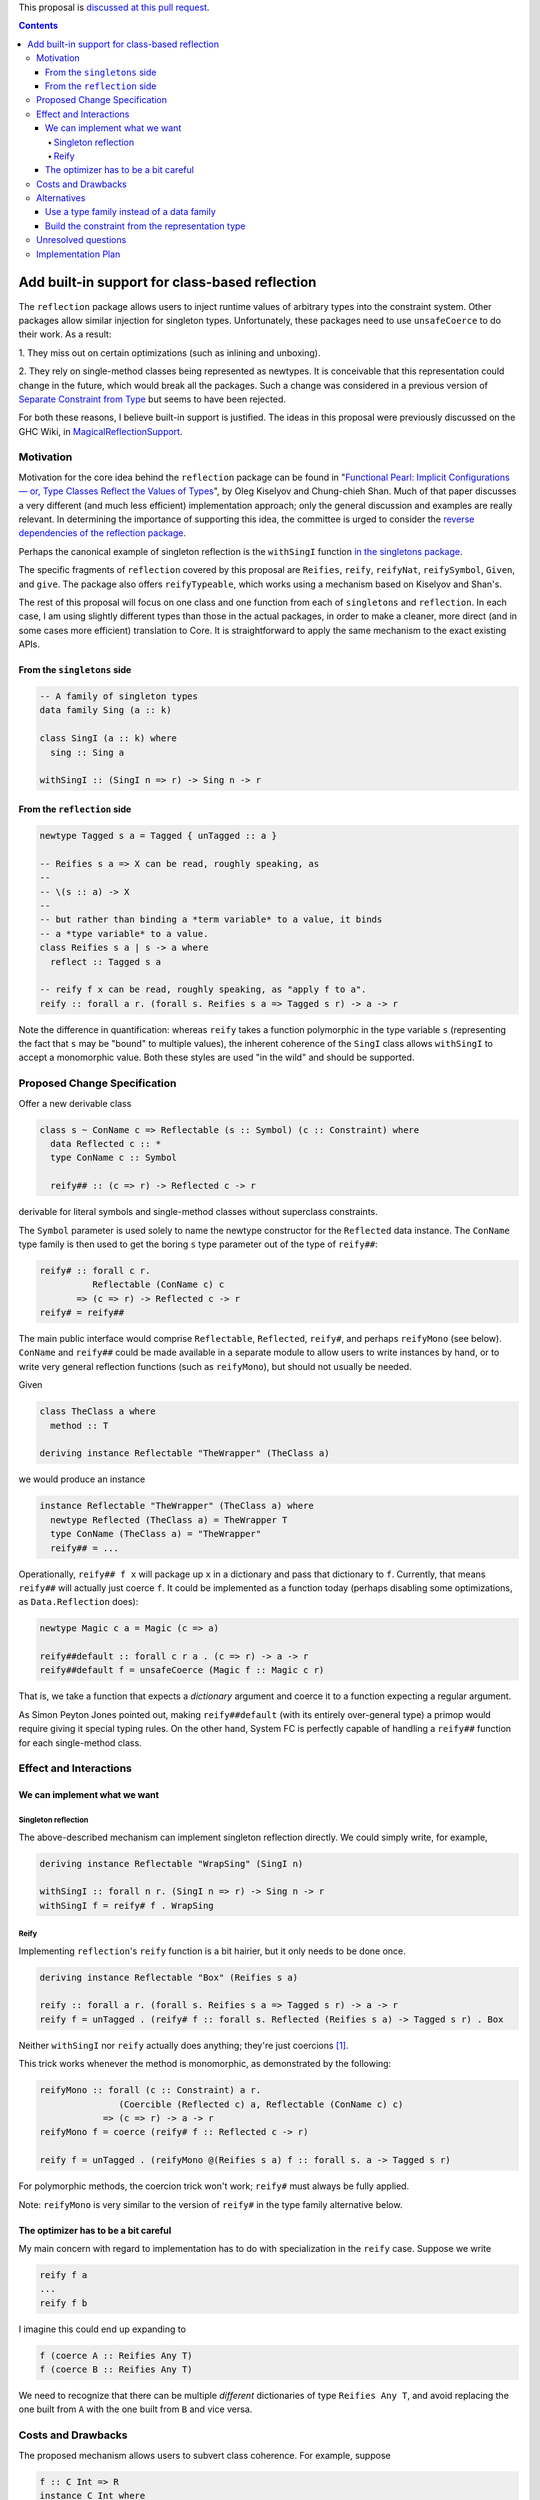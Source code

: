 .. proposal-number:: Leave blank. This will be filled in when the proposal is
                     accepted.

.. trac-ticket:: Leave blank. This will eventually be filled with the Trac
                 ticket number which will track the progress of the
                 implementation of the feature.

.. implemented:: Leave blank. This will be filled in with the first GHC version which
                 implements the described feature.

.. highlight:: haskell

This proposal is `discussed at this pull request <https://github.com/ghc-proposals/ghc-proposals/pull/69>`_.

.. contents::

Add built-in support for class-based reflection
===============================================

The ``reflection`` package allows users to inject runtime values of arbitrary
types into the constraint system. Other packages allow similar injection for
singleton types. Unfortunately, these packages need to use ``unsafeCoerce`` to
do their work. As a result:

1. They miss out on certain optimizations (such as
inlining and unboxing).

2. They rely on single-method
classes being represented as newtypes. It is conceivable that this
representation could change in the future, which would break all the packages. Such
a change was considered in a previous version of
`Separate Constraint from Type <https://github.com/ghc-proposals/ghc-proposals/pull/32>`_
but seems to have been rejected.

For both these reasons, I believe built-in support is justified. The ideas in
this proposal were previously discussed on the GHC Wiki, in
`MagicalReflectionSupport
<https://ghc.haskell.org/trac/ghc/wiki/MagicalReflectionSupport>`_.


Motivation
------------

Motivation for the core idea behind the ``reflection`` package can be found in
"`Functional Pearl: Implicit Configurations — or, Type Classes Reflect the Values of Types <http://okmij.org/ftp/Haskell/tr-15-04.pdf>`_",
by Oleg Kiselyov and Chung-chieh Shan. Much of that paper discusses a very
different (and much less efficient) implementation approach; only the general
discussion and examples are really relevant. In determining the importance
of supporting this idea, the committee is urged to consider the
`reverse dependencies of the reflection package <http://packdeps.haskellers.com/reverse/reflection>`_.

Perhaps the canonical example of singleton reflection is the ``withSingI``
function
`in the singletons package <http://hackage.haskell.org/package/singletons-2.3.1/docs/src/Data-Singletons.html#withSingI>`_.

The specific fragments of ``reflection`` covered by this proposal are
``Reifies``, ``reify``, ``reifyNat``, ``reifySymbol``, ``Given``, and ``give``.
The package also offers ``reifyTypeable``, which works using a mechanism
based on Kiselyov and Shan's.

The rest of this proposal will focus on one class and one function from each
of ``singletons`` and ``reflection``. In each case, I am using slightly
different types than those in the actual packages, in order to make a
cleaner, more direct (and in some cases more efficient) translation to Core.
It is straightforward to apply the same mechanism to the exact existing
APIs.

From the ``singletons`` side
^^^^^^^^^^^^^^^^^^^^^^^^^^^^

.. code-block:: haskell

  -- A family of singleton types
  data family Sing (a :: k)

  class SingI (a :: k) where
    sing :: Sing a

  withSingI :: (SingI n => r) -> Sing n -> r

From the ``reflection`` side
^^^^^^^^^^^^^^^^^^^^^^^^^^^^

.. code-block:: haskell

  newtype Tagged s a = Tagged { unTagged :: a }

  -- Reifies s a => X can be read, roughly speaking, as
  --
  -- \(s :: a) -> X
  --
  -- but rather than binding a *term variable* to a value, it binds
  -- a *type variable* to a value.
  class Reifies s a | s -> a where
    reflect :: Tagged s a

  -- reify f x can be read, roughly speaking, as "apply f to a".
  reify :: forall a r. (forall s. Reifies s a => Tagged s r) -> a -> r

Note the difference in quantification: whereas ``reify`` takes a function
polymorphic in the type variable ``s`` (representing the fact that ``s``
may be "bound" to multiple values), the inherent coherence of the
``SingI`` class allows ``withSingI`` to accept a monomorphic value. Both
these styles are used "in the wild" and should be supported.


Proposed Change Specification
-----------------------------

Offer a new derivable class

.. code-block:: haskell

  class s ~ ConName c => Reflectable (s :: Symbol) (c :: Constraint) where
    data Reflected c :: *
    type ConName c :: Symbol

    reify## :: (c => r) -> Reflected c -> r

derivable for literal symbols and single-method classes without
superclass constraints.

The ``Symbol`` parameter is used solely to name the newtype
constructor for the ``Reflected`` data instance. The ``ConName``
type family is then used to get the boring ``s`` type parameter out of
the type of ``reify##``:

.. code-block:: haskell

  reify# :: forall c r.
            Reflectable (ConName c) c
         => (c => r) -> Reflected c -> r
  reify# = reify##

The main public interface would comprise ``Reflectable``, ``Reflected``,
``reify#``, and perhaps ``reifyMono`` (see below). ``ConName`` and ``reify##``
could be made available in a separate module to allow users to write instances
by hand, or to write very general reflection functions (such as ``reifyMono``),
but should not usually be needed.

Given

.. code-block:: haskell

  class TheClass a where
    method :: T

  deriving instance Reflectable "TheWrapper" (TheClass a)

we would produce an instance

.. code-block:: haskell

  instance Reflectable "TheWrapper" (TheClass a) where
    newtype Reflected (TheClass a) = TheWrapper T
    type ConName (TheClass a) = "TheWrapper"
    reify## = ...

Operationally, ``reify## f x`` will package up ``x`` in a dictionary
and pass that dictionary to ``f``. Currently, that means ``reify##``
will actually just coerce ``f``. It could be implemented as a function today
(perhaps disabling some optimizations, as ``Data.Reflection`` does):


.. code-block:: haskell

  newtype Magic c a = Magic (c => a)

  reify##default :: forall c r a . (c => r) -> a -> r
  reify##default f = unsafeCoerce (Magic f :: Magic c r)

That is, we take a function that expects a *dictionary* argument and coerce
it to a function expecting a regular argument.

As Simon Peyton Jones pointed out, making ``reify##default`` (with its entirely
over-general type) a primop would require giving it special typing rules. On
the other hand, System FC is perfectly capable of handling a ``reify##`` function
for each single-method class.


Effect and Interactions
-----------------------

We can implement what we want
^^^^^^^^^^^^^^^^^^^^^^^^^^^^^

Singleton reflection
""""""""""""""""""""

The above-described mechanism can implement singleton reflection directly. We
could simply write, for example,

.. code-block:: haskell

  deriving instance Reflectable "WrapSing" (SingI n)

  withSingI :: forall n r. (SingI n => r) -> Sing n -> r
  withSingI f = reify# f . WrapSing

Reify
"""""

Implementing ``reflection``'s ``reify`` function is a bit hairier, but it only
needs to be done once.

.. code-block:: haskell

  deriving instance Reflectable "Box" (Reifies s a)

  reify :: forall a r. (forall s. Reifies s a => Tagged s r) -> a -> r
  reify f = unTagged . (reify# f :: forall s. Reflected (Reifies s a) -> Tagged s r) . Box

Neither ``withSingI`` nor ``reify`` actually does anything; they're just
coercions [#coercions]_.

This trick works whenever the method is monomorphic, as demonstrated
by the following:

.. code-block:: haskell

  reifyMono :: forall (c :: Constraint) a r.
                 (Coercible (Reflected c) a, Reflectable (ConName c) c)
              => (c => r) -> a -> r
  reifyMono f = coerce (reify# f :: Reflected c -> r)

  reify f = unTagged . (reifyMono @(Reifies s a) f :: forall s. a -> Tagged s r)

For polymorphic methods, the coercion trick won't work; ``reify#`` must always be
fully applied.

Note: ``reifyMono`` is very similar to the version of ``reify#`` in the type
family alternative below.

The optimizer has to be a bit careful
^^^^^^^^^^^^^^^^^^^^^^^^^^^^^^^^^^^^^

My main concern with regard to implementation has to do with
specialization in the ``reify`` case. Suppose we write

.. code-block:: haskell

  reify f a
  ...
  reify f b

I imagine this could end up expanding to

.. code-block:: haskell

  f (coerce A :: Reifies Any T)
  f (coerce B :: Reifies Any T)

We need to recognize that there can be multiple *different* dictionaries of
type ``Reifies Any T``, and avoid replacing the one built from ``A`` with the
one built from ``B`` and vice versa.


Costs and Drawbacks
-------------------

The proposed mechanism allows users to subvert class coherence.
For example, suppose

.. code-block:: haskell

  f :: C Int => R
  instance C Int where
    m = ...

Then

.. code-block:: haskell

  reify# @(C Int) f a

will pass ``f`` a dictionary built from ``a``, but ``f`` is free
to ignore it completely and use the dictionary from the ``C Int``
instance.

Coherence (up to bottoms) is trivially ensured when the reified
type is truly a singleton.

``reify`` ensures safety primarily through rank-2 polymorphism:
the function it is passed must be polymorphic in the type variable
to be "bound". The existence of even a single concrete instance
of ``Reifies`` prevents anyone from making trouble by writing
an overly polymorphic instance.

Others have said they believe that library authors, rather than
GHC, should be responsible for using this mechanism responsibly.
I think they are probably right.


Alternatives
------------

Use a type family instead of a data family
^^^^^^^^^^^^^^^^^^^^^^^^^^^^^^^^^^^^^^^^^^

.. code-block:: haskell

  class Reflectable (c :: Constraint) where
    type Reflected c :: *
    reify# :: (c => r) -> Reflected c -> r

This is certainly simpler. There's no need to deal with naming the
newtype constructor and therefore no need to go to the trouble of
making sure the naming mechanism doesn't get in the way when using
``reify##``.

The main problem with the type family approach is that it won't work for
a class whose method is polymorphic, because type families can't evaluate
to quantified types.

Build the constraint from the representation type
^^^^^^^^^^^^^^^^^^^^^^^^^^^^^^^^^^^^^^^^^^^^^^^^^

A very different approach suggested earlier by Simon Peyton Jones uses a class
of reifiable types rather than reflectable classes.

.. code-block:: haskell

  class Reifiable (a :: *) where
    type RC a :: Constraint
    reify# :: (RC a => r) -> a -> r

As Iceland_Jack noted, it should be possible to make it levity-polymorphic:

.. code-block:: haskell

  class Reifiable (a :: TYPE rep) where
    type RC a :: Constraint
    reify# :: (RC a => r) -> a -> r

I doubt that polymorphism is really *useful*, however, since constraints are
lifted anyway, but perhaps there's some way to do something with it.

The big downside I see to this approach is that it can't be retrofitted
around existing classes; those must be *replaced*. For example, in order
to implement ``withSingI``, we would need to write something like

.. code-block:: haskell

  class RC (Sing n) => SingI n
  instance RC (Sing n) => SingI n

whereas with the proposed approach we can use an existing user-defined
``SingI`` class.

Unresolved questions
--------------------

I have the nagging feeling that there should be some way to extend
this proposal to include classes with superclasses or multiple methods
in some fashion. I have not yet been able to come up with a design
for that.


Implementation Plan
-------------------

.. [#coercions] This is a bit of a white lie. To ensure they are actually
   just coercions in higher-order code, the uses of ``(.)`` in the definitions
   of these functions must be replaced by uses of ``(#.)`` or ``(.#)``
   (as appropriate) from ``Data.Profunctors.Unsafe``. These details are
   beyond the scope of this proposal.
